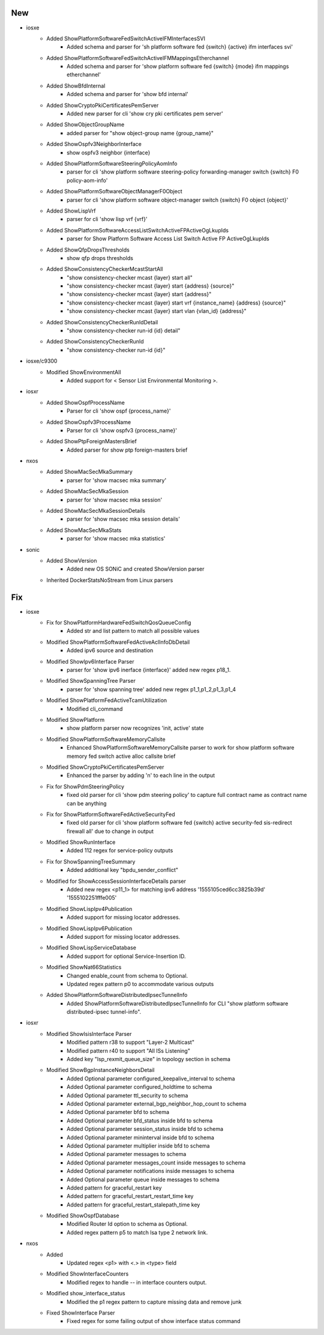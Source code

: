 --------------------------------------------------------------------------------
                                      New                                       
--------------------------------------------------------------------------------

* iosxe
    * Added ShowPlatformSoftwareFedSwitchActiveIFMInterfacesSVI
        * Added schema and parser for 'sh platform software fed {switch} {active} ifm interfaces svi'
    * Added ShowPlatformSoftwareFedSwitchActiveIFMMappingsEtherchannel
        * Added schema and parser for 'show platform software fed {switch} {mode} ifm mappings etherchannel'
    * Added ShowBfdInternal
        * Added schema and parser for 'show bfd internal'
    * Added ShowCryptoPkiCertificatesPemServer
        * Added new parser for cli 'show cry pki certificates pem server'
    * Added ShowObjectGroupName
        * added parser for "show object-group name {group_name}"
    * Added ShowOspfv3NeighborInterface
        * show ospfv3 neighbor {interface}
    * Added ShowPlatformSoftwareSteeringPolicyAomInfo
        * parser for cli 'show platform software steering-policy forwarding-manager switch {switch} F0 policy-aom-info'
    * Added ShowPlatformSoftwareObjectManagerF0Object
        * parser for cli 'show platform software object-manager switch {switch} F0 object {object}'
    * Added ShowLispVrf
        * parser for cli 'show lisp vrf {vrf}'
    * Added ShowPlatformSoftwareAccessListSwitchActiveFPActiveOgLkupIds
        * parser for Show Platform Software Access List Switch Active FP ActiveOgLkupIds
    * Added ShowQfpDropsThresholds
        * show qfp drops thresholds
    * Added ShowConsistencyCheckerMcastStartAll
        * "show consistency-checker mcast {layer} start all"
        * "show consistency-checker mcast {layer} start {address} {source}"
        * "show consistency-checker mcast {layer} start {address}"
        * "show consistency-checker mcast {layer} start vrf {instance_name} {address} {source}"
        * "show consistency-checker mcast {layer} start vlan {vlan_id} {address}"
    * Added ShowConsistencyCheckerRunIdDetail
        * "show consistency-checker run-id {id} detail"
    * Added ShowConsistencyCheckerRunId
        * "show consistency-checker run-id {id}"

* iosxe/c9300
    * Modified ShowEnvironmentAll
        * Added support for < Sensor List Environmental Monitoring >.

* iosxr
    * Added ShowOspfProcessName
        * Parser for cli 'show ospf {process_name}'
    * Added ShowOspfv3ProcessName
        * Parser for cli 'show ospfv3 {process_name}'
    * Added ShowPtpForeignMastersBrief
        * Added parser for show ptp foreign-masters brief

* nxos
    * Added ShowMacSecMkaSummary
        * parser for 'show macsec mka summary'
    * Added ShowMacSecMkaSession
        * parser for 'show macsec mka session'
    * Added ShowMacSecMkaSessionDetails
        * parser for 'show macsec mka session details'
    * Added ShowMacSecMkaStats
        * parser for 'show macsec mka statistics'

* sonic
    * Added ShowVersion
        * Added new OS SONiC and created ShowVersion parser
    * Inherited DockerStatsNoStream from Linux parsers


--------------------------------------------------------------------------------
                                      Fix                                       
--------------------------------------------------------------------------------

* iosxe
    * Fix for ShowPlatformHardwareFedSwitchQosQueueConfig
        * Added str and list pattern to match all possible values
    * Modified ShowPlatformSoftwareFedActiveAclInfoDbDetail
        * Added ipv6 source and destination
    * Modified ShowIpv6Interface Parser
        * parser for 'show ipv6 inerface {interface}' added new regex p18_1.
    * Modified ShowSpanningTree Parser
        * parser for 'show spanning tree' added new regex p1_1,p1_2,p1_3,p1_4
    * Modified ShowPlatformFedActiveTcamUtilization
        * Modified cli_command
    * Modified ShowPlatform
        * show platform parser now recognizes 'init, active' state
    * Modified ShowPlatformSoftwareMemoryCallsite
        * Enhanced ShowPlatformSoftwareMemoryCallsite parser to work for show platform software memory fed switch active alloc callsite brief
    * Modified ShowCryptoPkiCertificatesPemServer
        * Enhanced the parser by adding '\n' to each line in the output
    * Fix for ShowPdmSteeringPolicy
        * fixed old parser for cli 'show pdm steering policy' to capture full contract name as contract name can be anything
    * Fix for ShowPlatformSoftwareFedActiveSecurityFed
        * fixed old parser for cli 'show platform software fed {switch} active security-fed sis-redirect firewall all' due to change in output
    * Modified ShowRunInterface
        * Added 112 regex for service-policy outputs
    * Fix for ShowSpanningTreeSummary
        * Added additional key "bpdu_sender_conflict"
    * Modified for ShowAccessSessionInterfaceDetails parser
        * Added new regex <p11_1> for matching ipv6 address '1555105ced6cc3825b39d' '1555102251fffe005'
    * Modified ShowLispIpv4Publication
        * Added support for missing locator addresses.
    * Modified ShowLispIpv6Publication
        * Added support for missing locator addresses.
    * Modified ShowLispServiceDatabase
        * Added support for optional Service-Insertion ID.
    * Modified ShowNat66Statistics
        * Changed enable_count from schema to Optional.
        * Updated regex pattern p0 to accommodate various outputs
    * Added ShowPlatformSoftwareDistributedIpsecTunnelInfo
        * Added ShowPlatformSoftwareDistributedIpsecTunnelInfo for CLI "show platform software distributed-ipsec tunnel-info".

* iosxr
    * Modified ShowIsisInterface Parser
        * Modified pattern r38 to support "Layer-2 Multicast"
        * Modified pattern r40 to support "All ISs              Listening"
        * Added key "lsp_rexmit_queue_size" in topology section in schema
    * Modified ShowBgpInstanceNeighborsDetail
        * Added Optional parameter configured_keepalive_interval to schema
        * Added Optional parameter configured_holdtime to schema
        * Added Optional parameter ttl_security to schema
        * Added Optional parameter external_bgp_neighbor_hop_count to schema
        * Added Optional parameter bfd to schema
        * Added Optional parameter bfd_status inside bfd to schema
        * Added Optional parameter session_status inside bfd to schema
        * Added Optional parameter mininterval inside bfd to schema
        * Added Optional parameter multiplier inside bfd to schema
        * Added Optional parameter messages to schema
        * Added Optional parameter messages_count inside messages to schema
        * Added Optional parameter notifications inside messages to schema
        * Added Optional parameter queue inside messages to schema
        * Added pattern for graceful_restart key
        * Added pattern for graceful_restart_restart_time key
        * Added pattern for graceful_restart_stalepath_time key
    * Modified ShowOspfDatabase
        * Modified Router Id option to schema as Optional.
        * Added regex pattern p5 to match lsa type 2 network link.

* nxos
    * Added
        * Updated regex <p1> with <.> in <type> field
    * Modified ShowInterfaceCounters
        * Modified regex to handle `--` in interface counters output.
    * Modified show_interface_status
        * Modified the p1 regex pattern to capture missing data and remove junk
    * Fixed ShowInterface Parser
        * Fixed regex for some failing output of show interface status command


